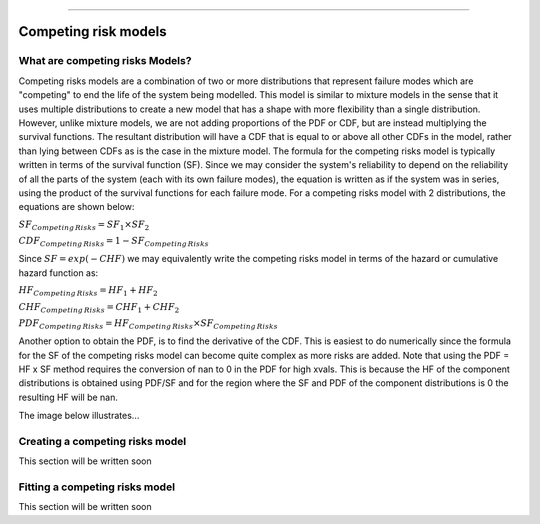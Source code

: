 .. image:: images/logo.png

-------------------------------------

Competing risk models
'''''''''''''''''''''

What are competing risks Models?
================================

Competing risks models are a combination of two or more distributions that represent failure modes which are "competing" to end the life of the system being modelled. This model is similar to mixture models in the sense that it uses multiple distributions to create a new model that has a shape with more flexibility than a single distribution. However, unlike mixture models, we are not adding proportions of the PDF or CDF, but are instead multiplying the survival functions. The resultant distribution will have a CDF that is equal to or above all other CDFs in the model, rather than lying between CDFs as is the case in the mixture model. The formula for the competing risks model is typically written in terms of the survival function (SF). Since we may consider the system's reliability to depend on the reliability of all the parts of the system (each with its own failure modes), the equation is written as if the system was in series, using the product of the survival functions for each failure mode. For a competing risks model with 2 distributions, the equations are shown below:

:math:`{SF}_{Competing\,Risks} = {SF}_1 \times {SF}_2`

:math:`{CDF}_{Competing\,Risks} = 1-{SF}_{Competing\,Risks}`

Since :math:`{SF} = exp(-CHF)` we may equivalently write the competing risks model in terms of the hazard or cumulative hazard function as:

:math:`{HF}_{Competing\,Risks} = {HF}_1 + {HF}_2`

:math:`{CHF}_{Competing\,Risks} = {CHF}_1 + {CHF}_2`

:math:`{PDF}_{Competing\,Risks} = {HF}_{Competing\,Risks} \times {SF}_{Competing\,Risks}`

Another option to obtain the PDF, is to find the derivative of the CDF. This is easiest to do numerically since the formula for the SF of the competing risks model can become quite complex as more risks are added. Note that using the PDF = HF x SF method requires the conversion of nan to 0 in the PDF for high xvals. This is because the HF of the component distributions is obtained using PDF/SF and for the region where the SF and PDF of the component distributions is 0 the resulting HF will be nan.

The image below illustrates...





Creating a competing risks model
================================

This section will be written soon


Fitting a competing risks model
===============================

This section will be written soon

